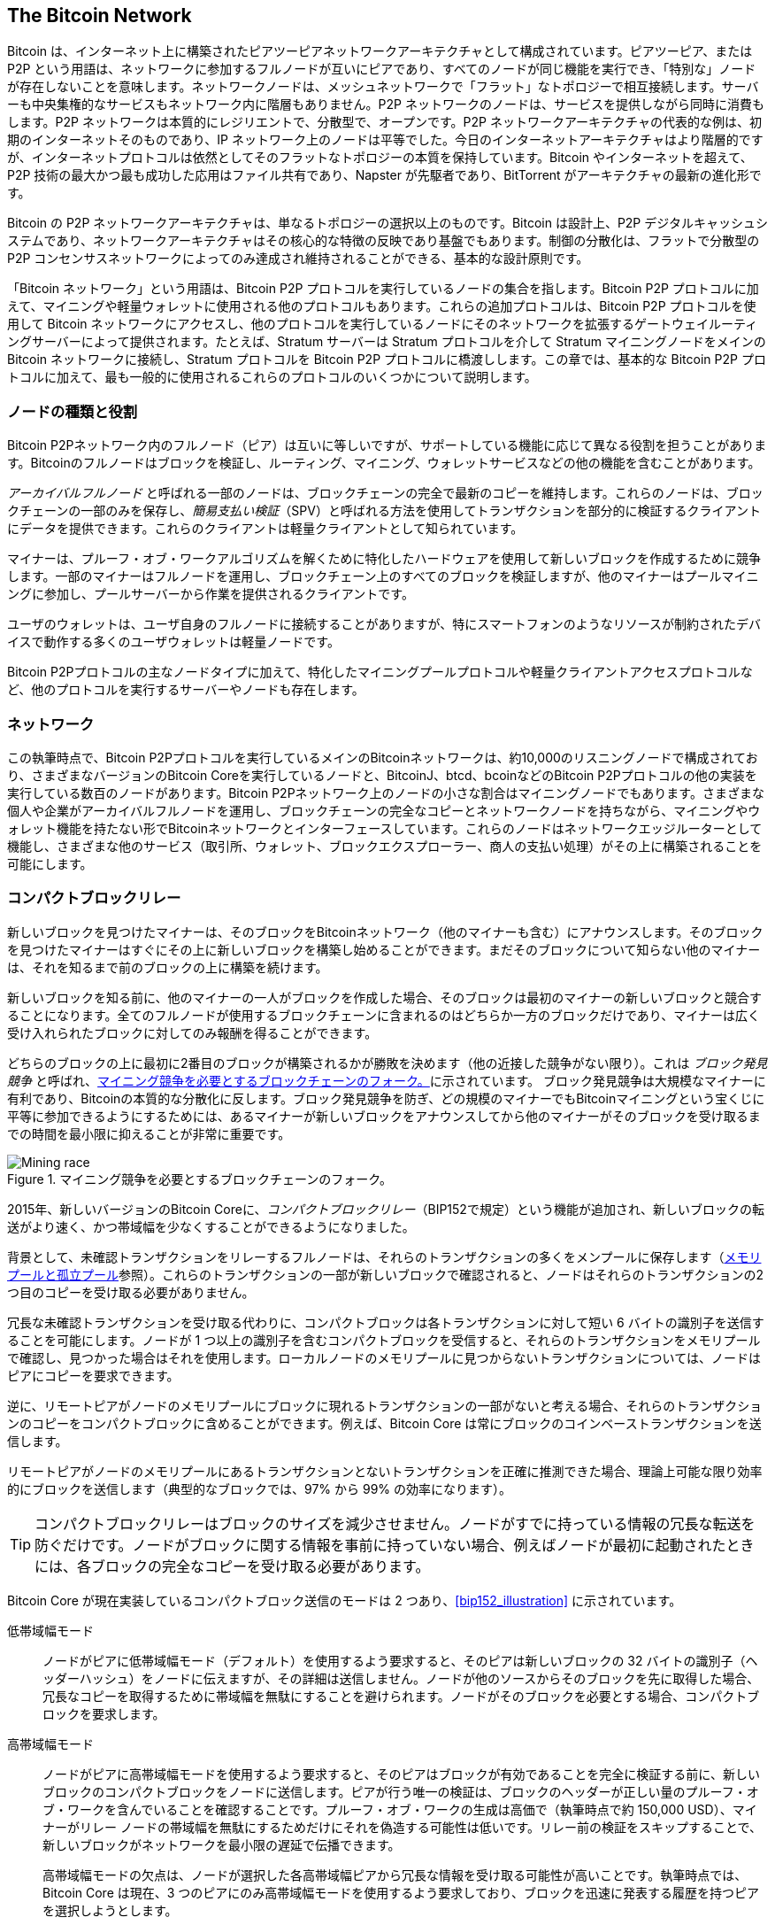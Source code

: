 [[bitcoin_network_ch08]]
== The Bitcoin Network

Bitcoin は、インターネット上に構築されたピアツーピアネットワークアーキテクチャとして構成されています。ピアツーピア、または P2P という用語は、ネットワークに参加するフルノードが互いにピアであり、すべてのノードが同じ機能を実行でき、「特別な」ノードが存在しないことを意味します。ネットワークノードは、メッシュネットワークで「フラット」なトポロジーで相互接続します。サーバーも中央集権的なサービスもネットワーク内に階層もありません。P2P ネットワークのノードは、サービスを提供しながら同時に消費もします。P2P ネットワークは本質的にレジリエントで、分散型で、オープンです。P2P ネットワークアーキテクチャの代表的な例は、初期のインターネットそのものであり、IP ネットワーク上のノードは平等でした。今日のインターネットアーキテクチャはより階層的ですが、インターネットプロトコルは依然としてそのフラットなトポロジーの本質を保持しています。Bitcoin やインターネットを超えて、P2P 技術の最大かつ最も成功した応用はファイル共有であり、Napster が先駆者であり、BitTorrent がアーキテクチャの最新の進化形です。

Bitcoin の P2P ネットワークアーキテクチャは、単なるトポロジーの選択以上のものです。Bitcoin は設計上、P2P デジタルキャッシュシステムであり、ネットワークアーキテクチャはその核心的な特徴の反映であり基盤でもあります。制御の分散化は、フラットで分散型の P2P コンセンサスネットワークによってのみ達成され維持されることができる、基本的な設計原則です。

「Bitcoin ネットワーク」という用語は、Bitcoin P2P プロトコルを実行しているノードの集合を指します。Bitcoin P2P プロトコルに加えて、マイニングや軽量ウォレットに使用される他のプロトコルもあります。これらの追加プロトコルは、Bitcoin P2P プロトコルを使用して Bitcoin ネットワークにアクセスし、他のプロトコルを実行しているノードにそのネットワークを拡張するゲートウェイルーティングサーバーによって提供されます。たとえば、Stratum サーバーは Stratum プロトコルを介して Stratum マイニングノードをメインの Bitcoin ネットワークに接続し、Stratum プロトコルを Bitcoin P2P プロトコルに橋渡しします。この章では、基本的な Bitcoin P2P プロトコルに加えて、最も一般的に使用されるこれらのプロトコルのいくつかについて説明します。


=== ノードの種類と役割

Bitcoin P2Pネットワーク内のフルノード（ピア）は互いに等しいですが、サポートしている機能に応じて異なる役割を担うことがあります。Bitcoinのフルノードはブロックを検証し、ルーティング、マイニング、ウォレットサービスなどの他の機能を含むことがあります。

_アーカイバルフルノード_ と呼ばれる一部のノードは、ブロックチェーンの完全で最新のコピーを維持します。これらのノードは、ブロックチェーンの一部のみを保存し、_簡易支払い検証_（SPV）と呼ばれる方法を使用してトランザクションを部分的に検証するクライアントにデータを提供できます。これらのクライアントは軽量クライアントとして知られています。

マイナーは、プルーフ・オブ・ワークアルゴリズムを解くために特化したハードウェアを使用して新しいブロックを作成するために競争します。一部のマイナーはフルノードを運用し、ブロックチェーン上のすべてのブロックを検証しますが、他のマイナーはプールマイニングに参加し、プールサーバーから作業を提供されるクライアントです。

ユーザのウォレットは、ユーザ自身のフルノードに接続することがありますが、特にスマートフォンのようなリソースが制約されたデバイスで動作する多くのユーザウォレットは軽量ノードです。

Bitcoin P2Pプロトコルの主なノードタイプに加えて、特化したマイニングプールプロトコルや軽量クライアントアクセスプロトコルなど、他のプロトコルを実行するサーバーやノードも存在します。

=== ネットワーク

この執筆時点で、Bitcoin P2Pプロトコルを実行しているメインのBitcoinネットワークは、約10,000のリスニングノードで構成されており、さまざまなバージョンのBitcoin Coreを実行しているノードと、BitcoinJ、btcd、bcoinなどのBitcoin P2Pプロトコルの他の実装を実行している数百のノードがあります。Bitcoin P2Pネットワーク上のノードの小さな割合はマイニングノードでもあります。さまざまな個人や企業がアーカイバルフルノードを運用し、ブロックチェーンの完全なコピーとネットワークノードを持ちながら、マイニングやウォレット機能を持たない形でBitcoinネットワークとインターフェースしています。これらのノードはネットワークエッジルーターとして機能し、さまざまな他のサービス（取引所、ウォレット、ブロックエクスプローラー、商人の支払い処理）がその上に構築されることを可能にします。

[role="less_space pagebreak-before"]
=== コンパクトブロックリレー

新しいブロックを見つけた((("Bitcoinネットワーク", "ノード", "コンパクトブロックリレー", id="bitcoin-network-node-compact-relay")))((("ノード", "コンパクトブロックリレー", id="node-compact-relay")))((("ブロック", "コンパクトブロックリレー", id="block-compact-relay")))((("コンパクトブロックリレー", id="compact-block-relay")))((("マイニング", "ブロック", "コンパクトブロックリレー", id="mining-block-compact-relay")))マイナーは、そのブロックをBitcoinネットワーク（他のマイナーも含む）にアナウンスします。そのブロックを見つけたマイナーはすぐにその上に新しいブロックを構築し始めることができます。まだそのブロックについて知らない他のマイナーは、それを知るまで前のブロックの上に構築を続けます。

新しいブロックを知る前に、他のマイナーの一人がブロックを作成した場合、そのブロックは最初のマイナーの新しいブロックと競合することになります。全てのフルノードが使用するブロックチェーンに含まれるのはどちらか一方のブロックだけであり、マイナーは広く受け入れられたブロックに対してのみ報酬を得ることができます。

どちらのブロックの上に最初に2番目のブロックが構築されるかが勝敗を決めます（他の近接した競争がない限り）。これは((("ブロック発見競争"))) _ブロック発見競争_ と呼ばれ、<<mining_race>>に示されています。
ブロック発見競争は大規模なマイナーに有利であり、Bitcoinの本質的な分散化に反します。ブロック発見競争を防ぎ、どの規模のマイナーでもBitcoinマイニングという宝くじに平等に参加できるようにするためには、あるマイナーが新しいブロックをアナウンスしてから他のマイナーがそのブロックを受け取るまでの時間を最小限に抑えることが非常に重要です。

[[mining_race]]
.マイニング競争を必要とするブロックチェーンのフォーク。
image::images/mbc3_1001.png["Mining race"]

2015年、新しいバージョンのBitcoin Coreに、_コンパクトブロックリレー_（BIP152で規定）という機能が追加され、新しいブロックの転送がより速く、かつ帯域幅を少なくすることができるようになりました。

背景として、未確認トランザクションをリレーするフルノードは、それらのトランザクションの多くをメンプールに保存します（<<mempool>>参照）。これらのトランザクションの一部が新しいブロックで確認されると、ノードはそれらのトランザクションの2つ目のコピーを受け取る必要がありません。

冗長な未確認トランザクションを受け取る代わりに、コンパクトブロックは各トランザクションに対して短い 6 バイトの識別子を送信することを可能にします。ノードが 1 つ以上の識別子を含むコンパクトブロックを受信すると、それらのトランザクションをメモリプールで確認し、見つかった場合はそれを使用します。ローカルノードのメモリプールに見つからないトランザクションについては、ノードはピアにコピーを要求できます。

逆に、リモートピアがノードのメモリプールにブロックに現れるトランザクションの一部がないと考える場合、それらのトランザクションのコピーをコンパクトブロックに含めることができます。例えば、Bitcoin Core は常にブロックのコインベーストランザクションを送信します。

リモートピアがノードのメモリプールにあるトランザクションとないトランザクションを正確に推測できた場合、理論上可能な限り効率的にブロックを送信します（典型的なブロックでは、97% から 99% の効率になります）。

[TIP]
====
コンパクトブロックリレーはブロックのサイズを減少させません。ノードがすでに持っている情報の冗長な転送を防ぐだけです。ノードがブロックに関する情報を事前に持っていない場合、例えばノードが最初に起動されたときには、各ブロックの完全なコピーを受け取る必要があります。
====

Bitcoin Core が現在実装しているコンパクトブロック送信のモードは 2 つあり、<<bip152_illustration>> に示されています。

低帯域幅モード::
  ノードがピアに低帯域幅モード（デフォルト）を使用するよう要求すると、そのピアは新しいブロックの 32 バイトの識別子（ヘッダーハッシュ）をノードに伝えますが、その詳細は送信しません。ノードが他のソースからそのブロックを先に取得した場合、冗長なコピーを取得するために帯域幅を無駄にすることを避けられます。ノードがそのブロックを必要とする場合、コンパクトブロックを要求します。

高帯域幅モード::
  ノードがピアに高帯域幅モードを使用するよう要求すると、そのピアはブロックが有効であることを完全に検証する前に、新しいブロックのコンパクトブロックをノードに送信します。ピアが行う唯一の検証は、ブロックのヘッダーが正しい量のプルーフ・オブ・ワークを含んでいることを確認することです。プルーフ・オブ・ワークの生成は高価で（執筆時点で約 150,000 USD）、マイナーがリレー ノードの帯域幅を無駄にするためだけにそれを偽造する可能性は低いです。リレー前の検証をスキップすることで、新しいブロックがネットワークを最小限の遅延で伝播できます。
+
高帯域幅モードの欠点は、ノードが選択した各高帯域幅ピアから冗長な情報を受け取る可能性が高いことです。執筆時点では、Bitcoin Core は現在、3 つのピアにのみ高帯域幅モードを使用するよう要求しており、ブロックを迅速に発表する履歴を持つピアを選択しようとします。

```markdown
// released into the public domain by Nicolas Dorier
[[bip152_illustration]]
.BIP152 モードの比較 (BIP152 より)。シェーディングされたバーは、ノードがブロックを検証するのにかかる時間を示しています。
image::images/mbc3_1002.png["BIP152"]

2 つの方法の名前 (BIP152 から取られています) は少し混乱を招くかもしれません。低帯域幅モードは、ほとんどの場合にブロックを送信しないことで帯域幅を節約します。高帯域幅モードは、低帯域幅モードよりも多くの帯域幅を使用しますが、ほとんどの場合、コンパクトブロックが実装される前のブロックリレーに使用されていた帯域幅よりもはるかに少ないです。

=== プライベートブロックリレーネットワーク

コンパクトブロックは、ブロックがネットワーク全体に伝播するのにかかる時間を最小限に抑えるために大いに役立ちますが、レイテンシをさらに最小化することも可能です。ただし、コンパクトブロックとは異なり、他の解決策にはトレードオフが伴い、それらを公共の P2P リレーネットワークで利用できない、または適していないものにします。そのため、ブロックのプライベートリレーネットワークの実験が行われています。

1 つの簡単な技術は、エンドポイント間のルートを事前に選択することです。たとえば、主要な海底光ファイバーラインの近くのデータセンターでサーバーを運用しているリレーネットワークは、光ファイバーラインから何キロも離れた場所でホームユーザーが運用するノードにブロックが到着するのを待つよりも、新しいブロックをより速く転送できるかもしれません。
```

もう一つの、より複雑な技術は、フォワードエラー訂正 (FEC) です。これにより、コンパクトブロックメッセージをいくつかの部分に分割し、各部分に追加データを付加することができます。もしどの部分かが受信されなかった場合、その部分は受信された他の部分から再構築できます。設定によっては、失われた部分をいくつか再構築することが可能です。

FEC は、基盤となるネットワーク接続の問題でコンパクトブロック（またはその一部）が到達しない問題を回避します。これらの問題は頻繁に発生しますが、通常は自動的に欠落したデータを再要求するプロトコルを使用しているため、あまり気づきません。しかし、欠落したデータを要求すると、受信までの時間が 3 倍になります。例えば：

1. アリスがボブにデータを送信します。
2. ボブがデータを受信しない（またはデータが損傷している）。ボブはアリスにデータを再要求します。
3. アリスが再度データを送信します。

第三の技術は、データを受信するすべてのノードがメモリプールにほぼ同じトランザクションを持っていると仮定することです。これにより、各ホップでコンパクトブロックを計算する時間を節約できるだけでなく、各ホップが検証する前に FEC パケットを次のホップに単に中継することができます。

これらの方法のトレードオフは、中央集権化にはうまく機能しますが、個々のノードが他のノードを信頼できない分散型ネットワークではうまく機能しないことです。データセンター内のサーバーは費用がかかり、しばしばデータセンターの運営者によってアクセスされる可能性があるため、安全な家庭用コンピュータよりも信頼性が低くなります。検証する前にデータを中継すると、帯域幅を無駄にするのが容易になるため、ある程度の信頼と責任があるプライベートネットワークでのみ合理的に使用できます。

元の [Bitcoin Relay Network](https://oreil.ly/30ZKi) は、2015 年に開発者の Matt Corallo によって、非常に低いレイテンシーでマイナー間のブロックの高速同期を可能にするために作成されました。このネットワークは、世界中のインフラストラクチャ上にホストされたいくつかの仮想プライベートサーバー (VPS) で構成されており、大多数のマイナーとマイニングプールを接続する役割を果たしました。

元の Bitcoin Relay Network は 2016 年に置き換えられました。開発者 Matt Corallo によって作成された _Fast Internet Bitcoin Relay Engine_、または https://bitcoinfibre.org[_FIBRE_] の導入により、UDP ベースのリレーネットワークを運用するためのソフトウェアです。FIBRE は FEC と _compact block_ 最適化を実装して、送信されるデータ量をさらに削減し、ネットワークのレイテンシーを低減します。

=== Network Discovery

新しいノードが起動すると、ネットワーク上の他の Bitcoin ノードを発見して参加する必要があります。このプロセスを開始するには、新しいノードがネットワーク上の既存のノードを少なくとも 1 つ発見し、それに接続する必要があります。他のノードの地理的位置は関係ありません。Bitcoin ネットワークのトポロジーは地理的に定義されていないため、既存の Bitcoin ノードはランダムに選択できます。

既知のピアに接続するために、ノードは通常ポート 8333（一般的に Bitcoin が使用するポートとして知られている）または提供されている場合は代替ポートに TCP 接続を確立します。接続が確立されると、ノードは +version+ メッセージを送信して「ハンドシェイク」を開始します（<<network_handshake>> を参照）。このメッセージには、以下を含む基本的な識別情報が含まれます。

+Version+:: クライアントが「話す」Bitcoin P2P プロトコルのバージョン（例：70002）
+nLocalServices+:: ノードがサポートするローカルサービスのリスト
+nTime+:: 現在の時刻
+addrYou+:: このノードから見たリモートノードの IP アドレス
+addrMe+:: ローカルノードによって発見されたローカルノードの IP アドレス
+subver+:: このノードで実行されているソフトウェアの種類を示すサブバージョン（例：[.keep-together]#+/Satoshi:0.9.2.1/+#）
+BestHeight+:: このノードのブロックチェーンのブロック高さ
+fRelay+:: 未確認トランザクションを受信しないように要求するために BIP37 によって追加されたフィールド

+version+ メッセージは、どのピアも他のピアに送信する最初のメッセージです。ローカルピアが +version+ メッセージを受信すると、リモートピアの報告した +Version+ を確認し、リモートピアが互換性があるかどうかを判断します。リモートピアが互換性がある場合、ローカルピアは +version+ メッセージを承認し、+verack+ を送信して接続を確立します。

新しいノードはどのようにしてピアを見つけるのでしょうか。最初の方法は、_DNS seeds_ を使用して DNS をクエリすることです。これは、Bitcoin ノードの IP アドレスのリストを提供する DNS サーバです。これらの DNS seeds の一部は、安定した Bitcoin リスニングノードの静的な IP アドレスリストを提供します。DNS seeds の一部は、BIND (Berkeley Internet Name Daemon) のカスタム実装であり、クローラや長期間稼働している Bitcoin ノードによって収集された Bitcoin ノードアドレスのリストからランダムなサブセットを返します。Bitcoin Core クライアントには、いくつかの異なる DNS seeds の名前が含まれています。異なる DNS seeds の所有権と実装の多様性は、初期のブートストラッププロセスに高い信頼性を提供します。Bitcoin Core クライアントでは、DNS seeds を使用するオプションはオプションスイッチ +-dnsseed+ によって制御されます（デフォルトでは 1 に設定されており、DNS seed を使用します）。

あるいは、ネットワークについて何も知らないブートストラップノードは、少なくとも 1 つの Bitcoin ノードの IP アドレスを与えられ、その後さらに紹介を通じて接続を確立する必要があります。コマンドライン引数 +-seednode+ を使用して、紹介のためだけに 1 つのノードに接続し、それをシードとして使用することができます。最初のシードノードを使用して紹介を形成した後、クライアントはそれとの接続を切断し、新たに発見されたピアを使用します。

[[network_handshake]]
.ピア間の初期ハンドシェイク
image::images/mbc3_1003.png["NetworkHandshake"]

一つ以上の接続が確立されると、新しいノードは自身の IP アドレスを含む +addr+ メッセージを隣接ノードに送信します。隣接ノードは、その +addr+ メッセージをさらに隣接ノードに転送し、新たに接続されたノードがよく知られ、より良く接続されるようにします。さらに、新たに接続されたノードは隣接ノードに +getaddr+ を送信し、他のピアの IP アドレスのリストを返すように要求することができます。これにより、ノードは接続するピアを見つけ、自身の存在をネットワーク上で宣伝し、他のノードがそれを見つけることができるようになります。<<address_propagation>> はアドレス発見プロトコルを示しています。

[[address_propagation]]
.アドレスの伝播と発見。
image::images/mbc3_1004.png["AddressPropagation"]

ノードは、ビットコインネットワークへの多様な経路を確立するために、いくつかの異なるピアに接続する必要があります。経路は信頼性がないため、ノードは古い接続を失うたびに新しいノードを発見し続ける必要があり、他のノードがブートストラップする際にも支援します。ブートストラップには一つの接続だけで十分です。最初のノードがそのピアノードへの紹介を提供し、そのピアがさらに紹介を提供できるからです。また、ネットワークリソースを無駄にするため、少数のノード以上に接続する必要はありません。ブートストラップ後、ノードは最近の成功したピア接続を記憶するので、再起動した場合でも、以前のピアネットワークとの接続を迅速に再確立できます。以前のピアのどれも接続要求に応答しない場合、ノードはシードノードを使用して再びブートストラップできます。

Bitcoin Core クライアントを実行しているノードでは、+getpeerinfo+ コマンドを使用してピア接続を一覧表示できます。

[source,bash]
----
$ bitcoin-cli getpeerinfo
----
[source,json]
----
[
  {
    "id": 0,
    "addr": "82.64.116.5:8333",
    "addrbind": "192.168.0.133:50564",
    "addrlocal": "72.253.6.11:50564",
    "network": "ipv4",
    "services": "0000000000000409",
    "servicesnames": [
      "NETWORK",
      "WITNESS",
      "NETWORK_LIMITED"
    ],
    "lastsend": 1683829947,
    "lastrecv": 1683829989,
    "last_transaction": 0,
    "last_block": 1683829989,
    "bytessent": 3558504,
    "bytesrecv": 6016081,
    "conntime": 1683647841,
    "timeoffset": 0,
    "pingtime": 0.204744,
    "minping": 0.20337,
    "version": 70016,
    "subver": "/Satoshi:24.0.1/",
    "inbound": false,
    "bip152_hb_to": true,
    "bip152_hb_from": false,
    "startingheight": 788954,
    "presynced_headers": -1,
    "synced_headers": 789281,
    "synced_blocks": 789281,
    "inflight": [
    ],
    "relaytxes": false,
    "minfeefilter": 0.00000000,
    "addr_relay_enabled": false,
    "addr_processed": 0,
    "addr_rate_limited": 0,
    "permissions": [
    ],
    "bytessent_per_msg": {
      ...
    },
    "bytesrecv_per_msg": {
      ...
    },
    "connection_type": "block-relay-only"
  },
]
----

ピアの自動管理をオーバーライドして IP アドレスのリストを指定するには、ユーザはオプション +-connect=<IPAddress>+ を提供し、1 つ以上の IP アドレスを指定できます。このオプションを使用すると、ノードは選択された IP アドレスにのみ接続し、自動的にピア接続を発見および維持することはありません。

接続にトラフィックがない場合、ノードは定期的にメッセージを送信して接続を維持します。ノードが接続上で長時間通信していない場合、切断されたと見なされ、新しいピアが探されます。このようにして、ネットワークは一時的なノードやネットワークの問題に動的に適応し、必要に応じて有機的に成長および縮小することができます。これは、中央制御なしで行われます。

### フルノード

フルノードは、最も多くのプルーフ・オブ・ワークを持つ有効なブロックチェーン上のすべてのブロック内のすべてのトランザクションを検証するノードです。

フルノードは、最初のブロック（ジェネシスブロック）の後から始まり、ネットワーク内で最新の既知のブロックまで、すべてのブロックを独立して処理します。フルノードは、任意のトランザクションを独立して権威を持って検証できます。フルノードは、トランザクションの新しいブロックに関する更新を受け取るためにネットワークに依存し、それを検証して、どのスクリプトがどのビットコインを制御しているかのローカルビューに組み込みます。これを _未使用トランザクション出力_ (UTXO) のセットと呼びます。

フルノードを実行することで、他のシステムに依存したり信頼したりすることなく、すべてのトランザクションを独立して検証するという純粋なビットコイン体験を得ることができます。

フルノードのいくつかの代替実装があり、異なるプログラミング言語やソフトウェアアーキテクチャを使用して構築されたものや、異なる設計上の決定を行ったものがあります。しかし、最も一般的な実装は Bitcoin Core です。ビットコインネットワーク上のフルノードの 95% 以上が、さまざまなバージョンの Bitcoin Core を実行しています。それは、+version+ メッセージで送信されるサブバージョン文字列で「Satoshi」として識別され、以前に見たように +getpeerinfo+ コマンドで表示されます。例えば、[.keep-together]#+/Satoshi:24.0.1/+# です。

=== 「インベントリ」の交換

フルノードがピアに接続すると、最初に行うことはブロックヘッダの完全なチェーンを構築しようとすることです。もしそれが全く新しいノードで、ブロックチェーンを全く持っていない場合、唯一知っているブロックはクライアントソフトウェアに静的に埋め込まれているジェネシスブロックだけです。ブロック #0（ジェネシスブロック）の後から、新しいノードはネットワークと同期し、完全なブロックチェーンを再構築するために数十万のブロックをダウンロードしなければなりません。

ブロックチェーンの同期プロセスは +version+ メッセージから始まります。これはノードの現在のブロックチェーンの高さ（ブロック数）を示す +BestHeight+ を含んでいるからです。ノードはピアからの +version+ メッセージを見て、それぞれのピアが何ブロック持っているかを知り、自分のブロックチェーンにあるブロック数と比較することができます。ピアノードは、ローカルブロックチェーンのトップブロックのハッシュを含む +getheaders+ メッセージを交換します。ピアの一つは、受け取ったハッシュがトップではなく、古いブロックに属していることを識別できるため、自分のローカルブロックチェーンがリモートノードのブロックチェーンよりも長いことを推測します。

より長いブロックチェーンを持つピアは、他のノードよりも多くのブロックを持っており、他のノードが「追いつく」ために必要なヘッダを特定できます。+headers+ メッセージを使用して、共有する最初の 2,000 ヘッダを特定します。ノードは、リモートピアが持っていると主張するすべてのブロックに対してヘッダを受け取るまで、追加のヘッダを要求し続けます。

並行して、ノードは以前に受け取った各ヘッダに対してブロックを +getdata+ メッセージを使用して要求し始めます。ノードは選択した各ピアから異なるブロックを要求し、平均よりも著しく遅いピアへの接続を切断して、新しい（そしておそらくより速い）ピアを見つけることができます。

例えば、ノードがジェネシスブロックしか持っていないと仮定します。この場合、ノードはピアからチェーン内の次の2,000ブロックのヘッダーを含む +headers+ メッセージを受け取ります。ノードは接続されているすべてのピアからブロックを要求し始め、最大1,024ブロックのキューを保持します。ブロックは順番に検証する必要があるため、キュー内の最も古いブロック（ノードが次に検証する必要があるブロック）がまだ受信されていない場合、ノードはそのブロックを提供するはずだったピアとの接続を切断します。その後、ノードは他のすべてのピアが1,023ブロックを提供する前に1ブロックを提供できる新しいピアを見つけます。

各ブロックが受信されると、それは <<blockchain>> で見るようにブロックチェーンに追加されます。ローカルブロックチェーンが徐々に構築されるにつれて、さらに多くのブロックが要求され受信され、このプロセスはノードがネットワークの他の部分に追いつくまで続きます。

ローカルブロックチェーンをピアと比較し、欠落しているブロックを取得するこのプロセスは、ノードが長期間オフラインになっていた場合にいつでも発生します((("Bitcoin network", "nodes", "syncing blockchain", startref="bitcoin-network-node-sync")))((("nodes", "syncing blockchain", startref="node-sync")))((("full nodes", "syncing blockchain", startref="full-node-sync")))((("blockchain", "syncing", startref="blockchain-sync")))((("syncing blockchain", startref="sync-blockchain")))。

[[spv_nodes]]
=== 軽量クライアント

多くの((("Bitcoin network", "lightweight clients", id="bitcoin-network-lightweight")))((("lightweight clients", id="lightweight")))((("SPV (simplified-payment-verification) clients", id="spv-lightweight")))Bitcoinクライアントは、スマートフォン、タブレット、または組み込みシステムなどのスペースと電力が制約されたデバイスで動作するように設計されています。このようなデバイスのために、_簡易支払い検証_ (SPV) メソッドが使用され、完全なブロックチェーンを検証せずに動作できるようにします。このタイプのクライアントは軽量クライアントと呼ばれます。

軽量クライアントはブロックヘッダーのみをダウンロードし、各ブロックに含まれるトランザクションはダウンロードしません。トランザクションを含まないヘッダーのチェーンは、完全なブロックチェーンの約10,000分の1のサイズです。軽量クライアントは、ネットワーク上のすべてのトランザクションを知らないため、利用可能なすべてのUTXOの完全な画像を構築することはできません。代わりに、ピアが要求に応じてブロックチェーンの関連部分の部分的なビューを提供する方法を使用してトランザクションを検証します。

たとえるなら、フルノードは見知らぬ街を訪れる観光客のようなもので、すべての通りと住所が詳細に記された地図を持っています。それに対して、軽量クライアントは、見知らぬ街で主要な通りだけを知っている状態で、道行く人に道順を尋ねる観光客のようなものです。どちらの観光客も通りの存在を訪れることで確認できますが、地図を持たない観光客は、脇道に何があるのか、他にどんな通りがあるのかを知りません。23 Church Street の前に立っている地図を持たない観光客は、その街に他に 12 件の「23 Church Street」住所があるかどうか、そしてそれが正しい場所かどうかを知ることができません。地図を持たない観光客の最善の方法は、十分な人数に尋ねて、誰かが彼を襲おうとしていないことを願うことです。

軽量クライアントは、ブロックチェーン内のトランザクションの「深さ」を参照してトランザクションを検証します。フルノードは、ジェネシスブロックまでさかのぼる何千ものブロックと何百万ものトランザクションを完全に検証されたチェーンとして構築しますが、軽量クライアントはすべてのブロックのプルーフ・オブ・ワークを検証し（ただし、ブロックとそのすべてのトランザクションが有効かどうかは検証しません）、そのチェーンを関心のあるトランザクションにリンクします。

たとえば、ブロック 800,000 のトランザクションを調べるとき、フルノードはジェネシスブロックまでの 800,000 ブロックすべてを検証し、UTXO の完全なデータベースを構築し、トランザクションが存在し、その出力が未使用であることを確認することでトランザクションの有効性を確立します。軽量クライアントは、トランザクションが存在することしか確認できません。クライアントは、トランザクションとそれを含むブロックとの間に _マークルパス_（<<merkle_trees>> を参照）を使用してリンクを確立します。そして、軽量クライアントは、トランザクションを含むブロックの上に 800,001 から 800,006 までの 6 つのブロックが積み重なるのを待ち、ブロック 800,006 から 800,001 の下にある深さを確立することでそれを検証します。ネットワーク上の他のノードがブロック 800,000 を受け入れ、マイナーがその上にさらに 6 つのブロックを生成するために必要な作業を行ったという事実は、代理として、そのトランザクションが実際に存在することの証明です。

軽量クライアントは、通常、トランザクションが実際には存在しないブロックに存在すると説得されることはありません。軽量クライアントは、マークルパス証明を要求し、ブロックチェーン内のプルーフ・オブ・ワークを検証することで、ブロック内のトランザクションの存在を確認します。しかし、軽量クライアントからトランザクションの存在を「隠す」ことは可能です。軽量クライアントは、トランザクションが存在することを確実に確認できますが、同じ UTXO の二重支払いのようなトランザクションが存在しないことを確認することはできません。なぜなら、すべてのトランザクションの記録を持っていないからです。この脆弱性は、軽量クライアントに対するサービス拒否攻撃や二重支払い攻撃に利用される可能性があります。これを防ぐために、軽量クライアントはランダムに複数のクライアントに接続し、少なくとも1つの正直なノードと接触している可能性を高める必要があります。このランダム接続の必要性は、軽量クライアントがネットワーク分割攻撃やシビル攻撃に対して脆弱であることも意味します。これらの攻撃では、偽のノードや偽のネットワークに接続され、正直なノードや実際のビットコインネットワークにアクセスできなくなります。

多くの実用的な目的において、十分に接続された軽量クライアントは、リソースの必要性、実用性、セキュリティのバランスを取ることで十分に安全です。しかし、完璧なセキュリティを求めるなら、フルノードを実行することに勝るものはありません。

[TIP]
====
フルノードは、UTXO が存在し、使用されていないことを保証するために、その下にある数千のブロック全体をチェックすることでトランザクションを検証します。一方、軽量クライアントは、トランザクションが存在することを証明し、そのトランザクションを含むブロックが上にあるいくつかのブロックによって埋められていることを確認するだけです。
====

トランザクションがチェーンの一部であることを確認するために必要なブロックヘッダーを取得するために、軽量クライアントは +getheaders+ メッセージを使用します。応答するピアは、単一の +headers+ メッセージを使用して最大 2,000 のブロックヘッダーを送信します。<<spv_synchronization>> の図を参照してください。

[[spv_synchronization]]
.ブロックヘッダーを同期する軽量クライアント。
image::images/mbc3_1005.png["Header synchronization"]

ブロックヘッダーは、軽量クライアントが任意の個別のブロックが最も多くのプルーフ・オブ・ワークを持つブロックチェーンに属していることを確認するのに役立ちますが、どのブロックがそのウォレットにとって興味深いトランザクションを含んでいるかをクライアントに教えることはありません。クライアントはすべてのブロックをダウンロードして確認することもできますが、それではフルノードを運用するのに必要なリソースの大部分を使用してしまうため、開発者たちはこの問題を解決する他の方法を模索してきました。

軽量クライアントの導入後まもなく、ビットコインの開発者たちは、軽量クライアントが送受信するトランザクションについて学ぶために必要な帯域幅を削減する試みとして、_ブルームフィルタ_ という機能を追加しました。ブルームフィルタは、軽量クライアントが興味のあるアドレスを正確に明かすことなく、トランザクションのサブセットを受け取ることを可能にします。これは、確定的なパターンではなく確率を用いたフィルタリングメカニズムを通じて行われます。

[[bloom_filters]]
=== ブルームフィルタ

ブルームフィルタは、確率的な検索フィルタであり、正確に指定することなく望ましいパターンを記述する方法です。ブルームフィルタは、検索パターンを効率的に表現しながらプライバシーを保護する手段を提供します。軽量クライアントは、特定のパターンに一致するトランザクションをピアに求める際に、どのアドレス、キー、またはトランザクションを探しているのかを正確に明かすことなく使用します。

以前のアナロジーでは、地図を持たない観光客が特定の住所「23 Church St.」への道順を尋ねているとします。もし彼らがこの通りへの道順を見知らぬ人に尋ねると、意図せずに目的地を明かしてしまいます。ブルームフィルタは、「この近所に名前が R-C-H で終わる通りはありますか？」と尋ねるようなものです。このような質問は、「23 Church St.」を尋ねるよりも目的地について少しだけ情報を明かします。この技術を使うことで、観光客は「U-R-C-H で終わる」や「H で終わる」など、望む住所をより詳細に、またはより少ない詳細で指定することができます。検索の精度を変えることで、観光客はより多くまたは少ない情報を明かし、より具体的または少ない具体的な結果を得ることができます。より少ない具体的なパターンを尋ねると、より多くの可能性のある住所を得てプライバシーが向上しますが、多くの結果が無関係になります。非常に具体的なパターンを尋ねると、結果は少なくなりますが、プライバシーを失います。

Bloomフィルタは、軽量クライアントがトランザクションの検索パターンを指定することを可能にし、精度やプライバシーに応じて調整できるようにすることで、この機能を果たします。より具体的なBloomフィルタは正確な結果をもたらしますが、その代償として軽量クライアントが関心を持っているパターンを明らかにし、ユーザのウォレットが所有するアドレスを明らかにしてしまいます。逆に、あまり具体的でないBloomフィルタは、クライアントにとって無関係な多くのトランザクションに関するデータを生成しますが、クライアントはより良いプライバシーを維持することができます。

==== Bloomフィルタの仕組み

Bloomフィルタは、N個のバイナリ桁（ビットフィールド）からなる可変サイズの配列と、M個の可変数のハッシュ関数として実装されます。ハッシュ関数は常に1からNの間の出力を生成するように設計されており、バイナリ桁の配列に対応しています。ハッシュ関数は決定論的に生成されるため、Bloomフィルタを実装するクライアントは常に同じハッシュ関数を使用し、特定の入力に対して同じ結果を得ることができます。異なる長さ（N）のBloomフィルタと異なる数（M）のハッシュ関数を選択することで、Bloomフィルタは調整可能であり、精度とプライバシーのレベルを変えることができます。

<<bloom1>>では、Bloomフィルタの仕組みを示すために、16ビットの非常に小さな配列と3つのハッシュ関数のセットを使用しています。

[[bloom1]]
.16ビットフィールドと3つのハッシュ関数を持つ単純なBloomフィルタの例。
image::images/mbc3_1006.png["Bloom1"]

Bloomフィルタは、ビットの配列がすべてゼロで初期化されます。Bloomフィルタにパターンを追加するには、そのパターンを順に各ハッシュ関数でハッシュします。最初のハッシュ関数を入力に適用すると、1からNの間の数が得られます。配列内の対応するビット（1からNまでのインデックス）が見つかり、+1+に設定され、ハッシュ関数の出力が記録されます。その後、次のハッシュ関数を使用して別のビットを設定し、これを繰り返します。すべてのM個のハッシュ関数が適用されると、検索パターンはBloomフィルタ内で+0+から+1+に変更されたM個のビットとして「記録」されます。

<<bloom2>>は、<<bloom1>>で示された単純なBloomフィルタにパターン「A」を追加する例です。

2 つ目のパターンを追加するのは、このプロセスを繰り返すだけで簡単です。パターンはそれぞれのハッシュ関数によって順にハッシュ化され、その結果はビットを +1+ に設定することで記録されます。ブルームフィルタにより多くのパターンが追加されると、ハッシュ関数の結果がすでに +1+ に設定されているビットと一致することがあります。この場合、そのビットは変更されません。基本的に、より多くのパターンが重複するビットに記録されると、ブルームフィルタは +1+ に設定されたビットが増え、フィルタの精度が低下し始めます。これがフィルタが確率的データ構造である理由です。パターンが追加されるほど精度が低下します。精度は、追加されたパターンの数とビット配列のサイズ (N) およびハッシュ関数の数 (M) に依存します。より大きなビット配列と多くのハッシュ関数は、より多くのパターンを高い精度で記録できます。より小さなビット配列や少ないハッシュ関数は、記録できるパターンが少なくなり、精度も低くなります。

[[bloom2]]
.単純なブルームフィルタにパターン "A" を追加する。
image::images/mbc3_1007.png["Bloom2"]

<<bloom3>> は、単純なブルームフィルタに 2 つ目のパターン "B" を追加する例です。

[[bloom3]]
.単純なブルームフィルタに 2 つ目のパターン "B" を追加する。
image::images/mbc3_1008.png["Bloom3"]

[role="less_space pagebreak-before"]
パターンがブルームフィルタの一部であるかどうかをテストするには、パターンをそれぞれのハッシュ関数でハッシュ化し、得られたビットパターンをビット配列と照合します。ハッシュ関数によってインデックスされたすべてのビットが +1+ に設定されている場合、そのパターンはブルームフィルタに _おそらく_ 記録されています。ビットは複数のパターンの重複によって設定される可能性があるため、答えは確実ではなく、むしろ確率的です。簡単に言えば、ブルームフィルタのポジティブマッチは「たぶん、はい」です。

<<bloom4>> は、単純なブルームフィルタでパターン "X" の存在をテストする例です。対応するビットが +1+ に設定されているため、パターンはおそらく一致しています。

[[bloom4]]
.ブルームフィルタでパターン "X" の存在をテストする。結果は確率的なポジティブマッチで、「たぶん」を意味します。
image::images/mbc3_1009.png["Bloom4"]

逆に、パターンがブルームフィルタに対してテストされ、ビットのいずれかが +0+ に設定されている場合、そのパターンはブルームフィルタに記録されていないことが証明されます。否定的な結果は確率ではなく、確実性です。簡単に言えば、ブルームフィルタでの否定的な一致は「絶対に違う！」ということです。

<<bloom5>> は、シンプルなブルームフィルタでパターン "Y" の存在をテストする例です。対応するビットの一つが +0+ に設定されているため、そのパターンは確実に一致しません。

[[bloom5]]
.ブルームフィルタでパターン "Y" の存在をテストします。結果は明確な否定的な一致で、「絶対に違う！」という意味です。
image::images/mbc3_1010.png[]

==== 軽量クライアントがブルームフィルタを使用する方法

ブルームフィルタ ((("Bitcoinネットワーク", "ブルームフィルタ", "軽量クライアントと", id="bitcoin-network-bloom-lightweight")))((("ブルームフィルタ", "軽量クライアントと", id="bloom-lightweight")))((("軽量クライアント", "ブルームフィルタと", id="lightweight-bloom")))は、軽量クライアントがピアから受け取るトランザクション（およびそれを含むブロック）をフィルタリングし、軽量クライアントにとって興味のあるトランザクションのみを選択し、どのアドレスやキーに興味があるかを正確に明かさないようにします。

軽量クライアントはブルームフィルタを「空」として初期化します。その状態では、ブルームフィルタはどのパターンとも一致しません。軽量クライアントは次に、興味のあるすべてのアドレス、キー、およびハッシュのリストを作成します。これは、ウォレットが管理する任意のUTXOから公開鍵ハッシュ、スクリプトハッシュ、およびトランザクションIDを抽出することによって行います。軽量クライアントは次に、これらの各項目をブルームフィルタに追加し、これらのパターンがトランザクションに存在する場合にブルームフィルタが「一致」するようにしますが、パターン自体は明かしません。

軽量クライアントは次に、接続で使用するブルームフィルタを含む +filterload+ メッセージをピアに送信します。ピアでは、ブルームフィルタが各受信トランザクションに対してチェックされます。フルノードは、ブルームフィルタに対して一致を探すために、トランザクションのいくつかの部分をチェックします。

++++
<ul>
<li>トランザクション ID</li>
<li>各トランザクション出力のスクリプトからのデータコンポーネント（スクリプト内のすべてのキーとハッシュ）</li>
<li class="less_space pagebreak-before">各トランザクション入力</li>
<li>各入力の署名データコンポーネント（またはウィットネススクリプト）</li>
</ul>
++++

これらすべてのコンポーネントをチェックすることで、ブルームフィルタを使用して公開鍵ハッシュ、スクリプト、+OP_RETURN+ 値、署名内の公開鍵、またはスマートコントラクトや複雑なスクリプトの将来のコンポーネントを一致させることができます。

フィルタが設定されると、ピアは各トランザクションの出力をブルームフィルタに対してテストします。フィルタに一致するトランザクションのみがクライアントに送信されます。

クライアントからの +getdata+ メッセージに応答して、ピアはフィルタに一致するブロックのブロックヘッダと各一致するトランザクションのマークルパス（<<merkle_trees>> を参照）を含む +merkleblock+ メッセージを送信します。その後、ピアはフィルタに一致したトランザクションを含む +tx+ メッセージも送信します。

フルノードがトランザクションを軽量クライアントに送信すると、軽量クライアントは誤検知を破棄し、正しく一致したトランザクションを使用して UTXO セットとウォレット残高を更新します。UTXO セットの自身のビューを更新するとき、見つけたばかりの UTXO を参照する将来のトランザクションに一致するようにブルームフィルタも変更します。その後、フルノードは新しいブルームフィルタを使用して新しいトランザクションに一致させ、このプロセス全体が繰り返されます。

ブルームフィルタを設定するクライアントは、+filteradd+ メッセージを送信することでフィルタにパターンをインタラクティブに追加できます。ブルームフィルタをクリアするには、クライアントは +filterclear+ メッセージを送信できます。ブルームフィルタからパターンを削除することはできないため、パターンが不要になった場合、クライアントはフィルタをクリアして新しいブルームフィルタを再送信する必要があります。

軽量クライアントのためのネットワークプロトコルとブルームフィルタメカニズムは BIP37 で定義されています。

残念ながら、ブルームフィルタの展開後、それらがあまりプライバシーを提供しないことが明らかになりました。ピアからブルームフィルタを受け取ったフルノードは、そのフィルタをブロックチェーン全体に適用してクライアントのすべてのトランザクション（および誤検知）を見つけることができました。そして、トランザクション間のパターンや関係を探すことができました。ランダムに選ばれた誤検知トランザクションは、出力から入力への親子関係を持つ可能性が低いですが、ユーザのウォレットからのトランザクションはその関係を持つ可能性が非常に高いです。すべての関連トランザクションが特定の特徴（少なくとも 1 つの P2PKH 出力など）を持っている場合、その特徴を持たないトランザクションはウォレットに属していないと推測できます。

特別に構築されたフィルタが、処理するフルノードに大量の作業を強いることができることも発見されました。これにより、サービス拒否攻撃が引き起こされる可能性があります。

これらの理由から、Bitcoin Core は最終的にブルームフィルタのサポートを、ノードオペレータによって明示的に許可された IP アドレスのクライアントに限定しました。これにより、軽量クライアントがトランザクションを見つけるのを助けるための代替方法が必要になりました。

=== コンパクトブロックフィルタ

// https://lists.linuxfoundation.org/pipermail/bitcoin-dev/2016-May/012636.html

2016年に匿名の開発者が Bitcoin-Dev メーリングリストに投稿したアイデアは、ブルームフィルタプロセスを逆転させるものでした。BIP37 ブルームフィルタでは、各クライアントがアドレスをハッシュしてブルームフィルタを作成し、ノードが各トランザクションの一部をハッシュしてそのフィルタに一致させようとします。新しい提案では、ノードがブロック内の各トランザクションの一部をハッシュしてブルームフィルタを作成し、クライアントがアドレスをハッシュしてそのフィルタに一致させようとします。クライアントが一致を見つけた場合、彼らはブロック全体をダウンロードします。

[NOTE]
====
名前の類似性にもかかわらず、BIP152 の _コンパクトブロック_ と BIP157/158 の _コンパクトブロックフィルタ_ は無関係です。
====

これにより、ノードは各ブロックに対して単一のフィルタを作成し、それをディスクに保存して何度も提供することができ、BIP37 のサービス拒否の脆弱性を排除します。クライアントは、過去または将来のアドレスに関する情報をフルノードに提供しません。彼らは、クライアントによって作成されていない何千ものトランザクションを含む可能性のあるブロックのみをダウンロードします。彼らは、各一致するブロックを異なるピアからダウンロードすることもでき、複数のブロックにわたって単一のクライアントに属するトランザクションをフルノードが接続するのを難しくします。

このサーバ生成フィルタのアイデアは完璧なプライバシーを提供するものではありません。依然としてフルノードにいくらかのコストをかけることになり、軽量クライアントがブロックダウンロードのためにより多くの帯域幅を使用する必要があります。また、フィルタは確認済みトランザクションにしか使用できません（未確認トランザクションには使用できません）。しかし、これは BIP37 のクライアント要求型ブルームフィルタよりもはるかにプライベートで信頼性があります。

ブルームフィルタに基づく元のアイデアの説明の後、開発者たちはサーバ生成フィルタにより適したデータ構造があることに気づきました。それが Golomb-Rice Coded Sets (GCS) と呼ばれるものです。

==== Golomb-Rice Coded Sets (GCS)

アリスがボブに数字のリストを送りたいとします。単純な方法は、彼に数字のリスト全体を送ることです。

```
849
653
476
900
379
```

しかし、もっと効率的な方法があります。まず、アリスはリストを数値順に並べます。

```
379
476
653
849
900
```

次に、アリスは最初の数字を送ります。残りの数字については、その数字と前の数字との差を送ります。例えば、2 番目の数字については 97 (476 – 379) を送ります。3 番目の数字については 177 (653 – 476) を送ります。以下同様です。

```
379
97
177
196
51
```

順序付けられたリストの中で二つの数字の差を取ると、元の数字よりも短い数字が得られることがわかります。このリストを受け取ったボブは、各数字をその前の数字に足すことで元のリストを再構築できます。つまり、情報を失うことなくスペースを節約できるのです。これは「ロスレスエンコーディング」と呼ばれます。

固定範囲内でランダムに数字を選ぶと、選ぶ数字が多いほど、差の平均サイズは小さくなります。つまり、データを転送するために必要な量は、リストの長さが増えるにつれて（ある程度まで）急激には増えません。

さらに便利なことに、差のリストにおけるランダムに選ばれた数の長さは、自然に小さい長さに偏ります。1 から 6 までのランダムな数を 2 つ選ぶことを考えてみましょう。これはサイコロを 2 つ振るのと同じです。サイコロ 2 つの組み合わせは 36 通りあります。

[cols="1,1,1,1,1,1"]
|===
| 1 1 | 1 2 | 1 3 | 1 4 | 1 5 | 1 6
| 2 1 | 2 2 | 2 3 | 2 4 | 2 5 | 2 6
| 3 1 | 3 2 | 3 3 | 3 4 | 3 5 | 3 6
| 4 1 | 4 2 | 4 3 | 4 4 | 4 5 | 4 6
| 5 1 | 5 2 | 5 3 | 5 4 | 5 5 | 5 6
| 6 1 | 6 2 | 6 3 | 6 4 | 6 5 | 6 6
|===

次に、数の大きい方と小さい方の差を求めてみましょう。

[role="less_space pagebreak-before"]
[cols="1,1,1,1,1,1"]
|===
| 0 | 1 | 2 | 3 | 4 | 5
| 1 | 0 | 1 | 2 | 3 | 4
| 2 | 1 | 0 | 1 | 2 | 3
| 3 | 2 | 1 | 0 | 1 | 2
| 4 | 3 | 2 | 1 | 0 | 1
| 5 | 4 | 3 | 2 | 1 | 0
|===

各差が発生する頻度を数えると、小さい差の方が大きい差よりもはるかに発生しやすいことがわかります。

++++
<table>

<thead>
<tr>
<th>Difference</th>
<th>Occurrences</th>
</tr>
</thead>
<tbody>
<tr>
<td><p>0</p></td>
<td><p>6</p></td>
</tr>
<tr>
<td><p>1</p></td>
<td><p>10</p></td>
</tr>
<tr>
<td><p>2</p></td>
<td><p>8</p></td>
</tr>
<tr>
<td><p>3</p></td>
<td><p>6</p></td>
</tr>
<tr>
<td><p>4</p></td>
<td><p>4</p></td>
</tr>
<tr>
<td><p>5</p></td>
<td><p>2</p></td>
</tr>
</tbody>
</table>
++++

大きな差が発生する可能性があるため（たとえそれが稀であっても）、大きな数を保存する必要があるかもしれないとわかっている場合でも、ほとんどの場合は小さな数を保存する必要があります。そこで、小さな数には少ないスペースを、大きな数には余分なスペースを使用するシステムで各数をエンコードすることができます。平均すると、そのシステムはすべての数に同じ量のスペースを使用するよりも効率的に動作します。

Golomb コーディングはその機能を提供します。Rice コーディングは Golomb コーディングのサブセットであり、特定の状況でより便利に使用できます。例えば、Bitcoin のアプリケーションにおけるコンパクトブロックフィルタ ((("Bitcoin network", "compact block filters", "GCS (Golomb-Rice coded sets)", startref="bitcoin-network-compact-filter-gcs")))((("compact block filters", "GCS (Golomb-Rice coded sets)", startref="compact-block-filter-gcs")))((("blocks", "compact block filters", "GCS (Golomb-Rice coded sets)", startref="block-compact-filter-gcs")))((("GCS (Golomb-Rice coded sets)", startref="gcs-filter"))) においてです。


==== ブロックフィルターに含めるデータ

私たちの主な目標は、ウォレットがそのウォレットに影響を与えるトランザクションを含むブロックを学習できるようにすることです。ウォレットが効果的に機能するためには、次の 2 種類の情報を学習する必要があります。

お金を受け取ったとき：

具体的には、トランザクションの出力がウォレットが管理するスクリプトを含むとき（たとえば、認証された秘密鍵を管理することによって）

お金を使ったとき：

具体的には、トランザクションの入力がウォレットが管理していた以前のトランザクションの出力を参照するとき

コンパクトブロックフィルターの設計における二次的な目標は、フィルターを受け取ったウォレットがピアから正確なフィルターを受け取ったことを検証できるようにすることでした。たとえば、ウォレットがフィルターが作成されたブロックをダウンロードした場合、ウォレットは自分自身でフィルターを生成できます。その後、自分のフィルターをピアのフィルターと比較し、それらが同一であることを確認することで、ピアが正確なフィルターを生成したことを証明できます。

主目標と二次目標の両方を達成するために、フィルターは次の 2 種類の情報を参照する必要があります。

* ブロック内のすべてのトランザクションのすべての出力に対するスクリプト

* ブロック内のすべてのトランザクションのすべての入力に対するアウトポイント

コンパクトブロックフィルターの初期設計にはこれらの情報が含まれていましたが、二次目標を犠牲にすれば、主目標をより効率的に達成できる方法があることがわかりました。新しい設計では、ブロックフィルターは依然として 2 種類の情報を参照しますが、より密接に関連しています。

* 以前と同様に、ブロック内のすべてのトランザクションのすべての出力に対するスクリプト。

* 変更点として、ブロック内のすべてのトランザクションのすべての入力に対するアウトポイントが参照する出力のスクリプト、つまり消費される出力スクリプトも参照します。

これはいくつかの利点がありました。まず、ウォレットがアウトポイントを追跡する必要がなくなり、代わりにお金を受け取ることを期待する出力スクリプトをスキャンするだけで済むようになりました。次に、ブロック内の後のトランザクションが同じブロック内の前のトランザクションの出力を消費するたびに、両方とも同じ出力スクリプトを参照します。コンパクトブロックフィルタでは、同じ出力スクリプトへの複数の参照は冗長であるため、冗長なコピーを削除してフィルタのサイズを縮小できます。

フルノードがブロックを検証する際には、ブロック内の現在のトランザクション出力と、入力で参照されている以前のブロックのトランザクション出力の両方の出力スクリプトにアクセスする必要があります。この簡略化されたモデルでコンパクトブロックフィルタを構築できるようにするためです。しかし、ブロック自体には以前のブロックに含まれるトランザクションの出力スクリプトが含まれていないため、クライアントがブロックフィルタが正しく構築されたかどうかを検証する便利な方法はありません。しかし、ピアが嘘をついているかどうかをクライアントが検出するのに役立つ代替手段があります。それは、複数のピアから同じフィルタを取得することです。

==== 複数のピアからのブロックフィルタのダウンロード

ピアはウォレットに不正確なフィルタを提供することができます。不正確なフィルタを作成する方法は二つあります。ピアは、関連するブロックに実際には存在しないトランザクションを参照するフィルタを作成することができます（偽陽性）。または、関連するブロックに実際に存在するトランザクションを参照しないフィルタを作成することもできます（偽陰性）。

クライアントが不正確なフィルタに対する最初の防御策は、複数のピアからフィルタを取得することです。BIP157プロトコルでは、クライアントがフィルタに対する短い32バイトのコミットメントをダウンロードして、各ピアがクライアントの他のすべてのピアと同じフィルタを広告しているかどうかを確認することができます。これにより、すべてのピアが同意している場合に、クライアントがフィルタを問い合わせるために消費する帯域幅の量が最小限に抑えられます。

もし、同じブロックに対して異なるフィルタを持つピアが2つ以上ある場合、クライアントはそれらすべてをダウンロードすることができます。その後、関連するブロックもダウンロードできます。もしブロックにウォレットに関連するトランザクションが含まれていて、それがフィルタの一部でない場合、ウォレットはそのフィルタを作成したピアが不正確であったことを確信できます。Golomb-Rice Coded Setsは常に潜在的な一致を含むからです。

あるいは、ブロックにフィルタがウォレットに一致するかもしれないと示したトランザクションが含まれていない場合、それはフィルタが不正確であった証拠にはなりません。GCSのサイズを最小限に抑えるために、一定数の偽陽性を許容しています。ウォレットができることは、ランダムにまたは一致を示したときにピアから追加のフィルタをダウンロードし続け、クライアントの偽陽性率を追跡することです。もしそれがフィルタが設計された偽陽性率と大きく異なる場合、ウォレットはそのピアの使用を停止することができます。ほとんどの場合、不正確なフィルタの唯一の結果は、ウォレットが予想以上に多くの帯域幅を使用することです。

==== 帯域幅を削減するためのロッシーエンコーディング

ブロック内のトランザクションに関するデータは、出力スクリプトです。出力スクリプトは長さが異なり、パターンに従います。つまり、それらの違いは均等に分布しません。しかし、この本の多くの場所で既に見たように、ハッシュ関数を使用してデータに対するコミットメントを作成し、ランダムに選択された数のように見える値を生成することができます。

この本の他の箇所では、コミットメントの強度やランダム性からの識別不可能性について保証を提供する暗号学的に安全なハッシュ関数を使用してきました。しかし、より高速で設定可能な非暗号学的ハッシュ関数も存在します。たとえば、コンパクトブロックフィルタに使用する SipHash 関数などです。

使用されるアルゴリズムの詳細は BIP158 に記載されていますが、要点としては、各出力スクリプトが SipHash といくつかの算術演算を使用して 64 ビットのコミットメントに縮小されるということです。これは、大きな数のセットを取り、それを短い数に切り詰めるプロセスと考えることができます。このプロセスはデータを失うため、_ロッシーエンコーディング_ と呼ばれます。情報を一部失うことで、後で保存する情報が少なくて済み、スペースを節約できます。この場合、通常の出力スクリプトが 160 ビット以上からわずか 64 ビットに縮小されます。

==== コンパクトブロックフィルタの使用

ブロック内の出力スクリプトへの各コミットメントの 64 ビット値はソートされ、重複するエントリが削除され、各エントリ間の差分 (デルタ) を見つけることで GCS が構築されます。そのコンパクトブロックフィルタは、ピアによってクライアント (ウォレットなど) に配布されます。

クライアントはデルタを使用して元のコミットメントを再構築します。ウォレットのようなクライアントは、監視しているすべての出力スクリプトを取り、BIP158 と同じ方法でコミットメントを生成します。そして、生成されたコミットメントのいずれかがフィルタ内のコミットメントと一致するかどうかを確認します。

コンパクトブロックフィルタのロス性が数値を切り詰めることに似ているという例を思い出してください。クライアントが 123456 を含むブロックを探していて、正確 (だがロスのある) なコンパクトブロックフィルタが 1234 を含んでいると想像してください。クライアントが 1234 を見つけたとき、その関連するブロックをダウンロードします。

1234 を含む正確なフィルタが 123456 を含むブロックについてクライアントに知らせることができるという 100% の保証があります。これを _真陽性_ と呼びます。しかし、ブロックが 123400 や 123401、またはクライアントが探しているものではないほぼ 100 の他のエントリを含む可能性もあります (この例では)、これを _偽陽性_ と呼びます。

100% の真陽性一致率は素晴らしいことです。これは、ウォレットがコンパクトブロックフィルタに依存して、そのウォレットに影響を与えるすべてのトランザクションを見つけることができることを意味します。偽陽性率がゼロでない場合、ウォレットはそのウォレットにとって興味のないトランザクションを含まないブロックをいくつかダウンロードすることになります。これの主な結果は、クライアントが余分な帯域幅を使用することですが、これは大きな問題ではありません。BIP158 コンパクトブロックフィルタの実際の偽陽性率は非常に低いため、大きな問題ではありません。偽陽性率は、ブルームフィルタと同様にクライアントのプライバシーを向上させるのにも役立ちますが、可能な限り最高のプライバシーを望む人は、自分自身のフルノードを使用するべきです。

長期的には、いくつかの開発者はブロックがそのブロックのフィルタにコミットすることを提唱しています。最も可能性の高いスキームでは、各コインベーストランザクションがそのブロックのフィルタにコミットします。フルノードは各ブロックのフィルタを自分で計算し、正確なコミットメントを含むブロックのみを受け入れます。これにより、軽量クライアントは 80 バイトのブロックヘッダ、（通常は）小さなコインベーストランザクション、およびそのブロックのフィルタをダウンロードして、フィルタが正確であるという強力な証拠を受け取ることができます。

[role="less_space pagebreak-before"]
=== 軽量クライアントとプライバシー

軽量クライアントは、フルノードよりもプライバシーが弱いです。フルノードはすべてのトランザクションをダウンロードするため、ウォレットでいくつかのアドレスを使用しているかどうかについての情報を一切明らかにしません。軽量クライアントは、ウォレットに関連するトランザクションのみをダウンロードします。

ブルームフィルタとコンパクトブロックフィルタは、プライバシーの損失を減らす方法です。これらがなければ、軽量クライアントは興味のあるアドレスを明示的にリストする必要があり、深刻なプライバシーの侵害を引き起こします。しかし、フィルタを使用しても、軽量クライアントのトラフィックを監視する敵対者や、P2P ネットワーク内で直接接続しているノードは、時間をかけて十分な情報を収集し、軽量クライアントのウォレット内のアドレスを学習する可能性があります。


=== 暗号化された認証付き接続

ほとんどの新しい Bitcoin ユーザは、Bitcoin ノードのネットワーク通信が暗号化されていると想定します。実際には、Bitcoin の元の実装は完全にクリアな状態で通信を行い、執筆時点での Bitcoin Core の最新の実装も同様です。

Bitcoin P2P ネットワークのプライバシーとセキュリティを向上させる方法として、通信の暗号化を提供するソリューションがあります。それが _Tor トランスポート_ です。

Tor は、_The Onion Routing network_ の略で、匿名性、追跡不可能性、プライバシーを提供するランダム化されたネットワーク経路を通じてデータの暗号化とカプセル化を提供するソフトウェアプロジェクトおよびネットワークです。

Bitcoin Core は、Tor ネットワークを介してトラフィックを輸送する Bitcoin ノードを実行するためのいくつかの設定オプションを提供します。さらに、Bitcoin Core は他の Tor ノードが Tor を介して直接あなたのノードに接続できるようにする Tor 隠しサービスも提供できます。

Bitcoin Core バージョン 0.12 以降では、ローカルの Tor サービスに接続できる場合、ノードは自動的に隠し Tor サービスを提供します。Tor がインストールされており、Bitcoin Core プロセスが Tor 認証クッキーにアクセスするための十分な権限を持つユーザとして実行されている場合、自動的に動作するはずです。次のように +debug+ フラグを使用して、Tor サービスの Bitcoin Core のデバッグをオンにしてください：

----
$ bitcoind --daemon --debug=tor
----

ログに ++tor: ADD_ONION successful++ と表示されるはずです。これは、Bitcoin Core が Tor ネットワークに隠しサービスを追加したことを示しています。

Bitcoin Core を Tor 隠しサービスとして実行するための詳細な手順は、Bitcoin Core のドキュメント (_docs/tor.md_) やさまざまなオンラインチュートリアルで見つけることができます。

[role="less_space pagebreak-before"]
[[mempool]]
=== メモリプールと孤立プール

ほぼすべての Bitcoin ノードは、_メモリプール_ (_mempool_) と呼ばれる未確認トランザクションの一時リストを維持しています。ノードはこのプールを使用して、ネットワークに知られているがまだブロックチェーンに含まれていないトランザクション、つまり _未確認トランザクション_ を追跡します。

未確認のトランザクションが受信され、検証されると、それらはメモリプールに追加され、ネットワーク上で伝播するために隣接するノードに中継されます。

一部のノード実装では、孤立トランザクションのための別のプールも維持しています。トランザクションの入力がまだ知られていないトランザクション（例えば、親トランザクションが欠けている場合）を参照している場合、その孤立トランザクションは親トランザクションが到着するまで一時的に孤立プールに保存されます。

トランザクションがメモリプールに追加されると、孤立プールがこのトランザクションの出力（その子トランザクション）を参照する孤立トランザクションがないかチェックされます。該当する孤立トランザクションが見つかると、それらは検証されます。有効であれば、孤立プールから削除され、メモリプールに追加され、親トランザクションから始まるチェーンが完成します。新たに追加されたトランザクション（もはや孤立していない）に照らして、このプロセスは再帰的に繰り返され、さらに子孫が見つかるまで続けられます。このプロセスを通じて、親トランザクションの到着は、孤立トランザクションを親と再結合させることで、相互依存するトランザクションの全チェーンの再構築を引き起こします。

一部の Bitcoin の実装では、ブロックチェーン上のすべての未使用出力のセットである UTXO データベースも維持しています。これはメモリプールとは異なるデータセットを表しています。メモリプールや孤立プールとは異なり、UTXO データベースにはジェネシスブロックからすべての未使用トランザクション出力の数百万のエントリが含まれています。UTXO データベースは永続的なストレージにテーブルとして保存されます。

メモリプールや孤立プールが単一ノードのローカルな視点を表し、ノードの起動や再起動のタイミングによってノードごとに大きく異なる可能性があるのに対し、UTXO データベースはネットワークの出現するコンセンサスを表しており、通常はノード間で異なることはありません。

ノードやクライアントが Bitcoin ネットワーク上でデータを送信するために使用する多くのデータ型や構造について理解したので、次はネットワークを安全かつ運用可能に保つためのソフトウェアを見ていきます。

ファイルが添付されていないようです。Markdown ファイルをアップロードしてください。
